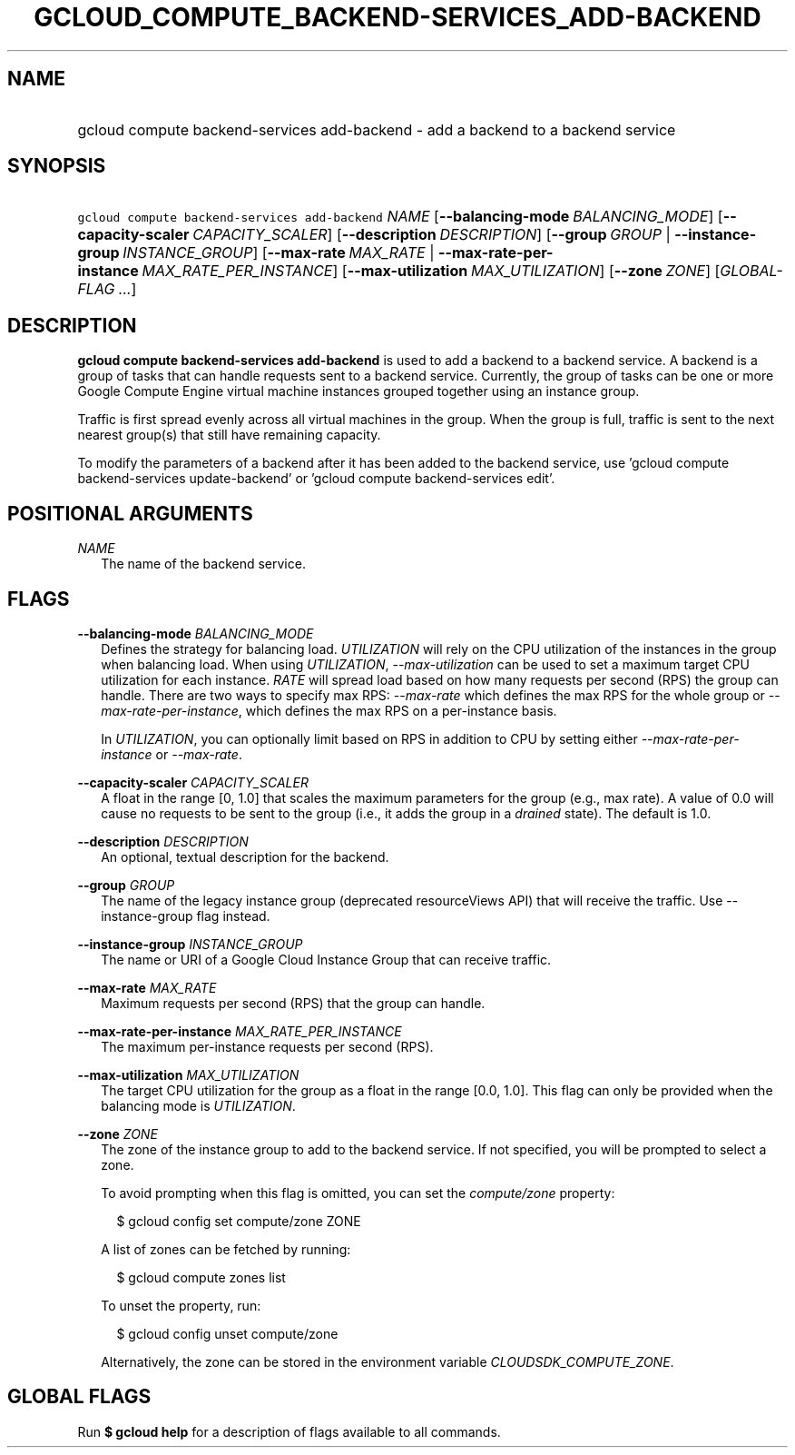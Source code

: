 
.TH "GCLOUD_COMPUTE_BACKEND\-SERVICES_ADD\-BACKEND" 1



.SH "NAME"
.HP
gcloud compute backend\-services add\-backend \- add a backend to a backend service



.SH "SYNOPSIS"
.HP
\f5gcloud compute backend\-services add\-backend\fR \fINAME\fR [\fB\-\-balancing\-mode\fR\ \fIBALANCING_MODE\fR] [\fB\-\-capacity\-scaler\fR\ \fICAPACITY_SCALER\fR] [\fB\-\-description\fR\ \fIDESCRIPTION\fR] [\fB\-\-group\fR\ \fIGROUP\fR\ |\ \fB\-\-instance\-group\fR\ \fIINSTANCE_GROUP\fR] [\fB\-\-max\-rate\fR\ \fIMAX_RATE\fR\ |\ \fB\-\-max\-rate\-per\-instance\fR\ \fIMAX_RATE_PER_INSTANCE\fR] [\fB\-\-max\-utilization\fR\ \fIMAX_UTILIZATION\fR] [\fB\-\-zone\fR\ \fIZONE\fR] [\fIGLOBAL\-FLAG\ ...\fR]


.SH "DESCRIPTION"

\fBgcloud compute backend\-services add\-backend\fR is used to add a backend to
a backend service. A backend is a group of tasks that can handle requests sent
to a backend service. Currently, the group of tasks can be one or more Google
Compute Engine virtual machine instances grouped together using an instance
group.

Traffic is first spread evenly across all virtual machines in the group. When
the group is full, traffic is sent to the next nearest group(s) that still have
remaining capacity.

To modify the parameters of a backend after it has been added to the backend
service, use 'gcloud compute backend\-services update\-backend' or 'gcloud
compute backend\-services edit'.



.SH "POSITIONAL ARGUMENTS"

\fINAME\fR
.RS 2m
The name of the backend service.


.RE

.SH "FLAGS"

\fB\-\-balancing\-mode\fR \fIBALANCING_MODE\fR
.RS 2m
Defines the strategy for balancing load. \f5\fIUTILIZATION\fR\fR will rely on
the CPU utilization of the instances in the group when balancing load. When
using \f5\fIUTILIZATION\fR\fR, \f5\fI\-\-max\-utilization\fR\fR can be used to
set a maximum target CPU utilization for each instance. \f5\fIRATE\fR\fR will
spread load based on how many requests per second (RPS) the group can handle.
There are two ways to specify max RPS: \f5\fI\-\-max\-rate\fR\fR which defines
the max RPS for the whole group or \f5\fI\-\-max\-rate\-per\-instance\fR\fR,
which defines the max RPS on a per\-instance basis.

In \f5\fIUTILIZATION\fR\fR, you can optionally limit based on RPS in addition to
CPU by setting either \f5\fI\-\-max\-rate\-per\-instance\fR\fR or
\f5\fI\-\-max\-rate\fR\fR.

.RE
\fB\-\-capacity\-scaler\fR \fICAPACITY_SCALER\fR
.RS 2m
A float in the range [0, 1.0] that scales the maximum parameters for the group
(e.g., max rate). A value of 0.0 will cause no requests to be sent to the group
(i.e., it adds the group in a \f5\fIdrained\fR\fR state). The default is 1.0.

.RE
\fB\-\-description\fR \fIDESCRIPTION\fR
.RS 2m
An optional, textual description for the backend.

.RE
\fB\-\-group\fR \fIGROUP\fR
.RS 2m
The name of the legacy instance group (deprecated resourceViews API) that will
receive the traffic. Use \-\-instance\-group flag instead.

.RE
\fB\-\-instance\-group\fR \fIINSTANCE_GROUP\fR
.RS 2m
The name or URI of a Google Cloud Instance Group that can receive traffic.

.RE
\fB\-\-max\-rate\fR \fIMAX_RATE\fR
.RS 2m
Maximum requests per second (RPS) that the group can handle.

.RE
\fB\-\-max\-rate\-per\-instance\fR \fIMAX_RATE_PER_INSTANCE\fR
.RS 2m
The maximum per\-instance requests per second (RPS).

.RE
\fB\-\-max\-utilization\fR \fIMAX_UTILIZATION\fR
.RS 2m
The target CPU utilization for the group as a float in the range [0.0, 1.0].
This flag can only be provided when the balancing mode is
\f5\fIUTILIZATION\fR\fR.

.RE
\fB\-\-zone\fR \fIZONE\fR
.RS 2m
The zone of the instance group to add to the backend service. If not specified,
you will be prompted to select a zone.

To avoid prompting when this flag is omitted, you can set the
\f5\fIcompute/zone\fR\fR property:

.RS 2m
$ gcloud config set compute/zone ZONE
.RE

A list of zones can be fetched by running:

.RS 2m
$ gcloud compute zones list
.RE

To unset the property, run:

.RS 2m
$ gcloud config unset compute/zone
.RE

Alternatively, the zone can be stored in the environment variable
\f5\fICLOUDSDK_COMPUTE_ZONE\fR\fR.


.RE

.SH "GLOBAL FLAGS"

Run \fB$ gcloud help\fR for a description of flags available to all commands.
